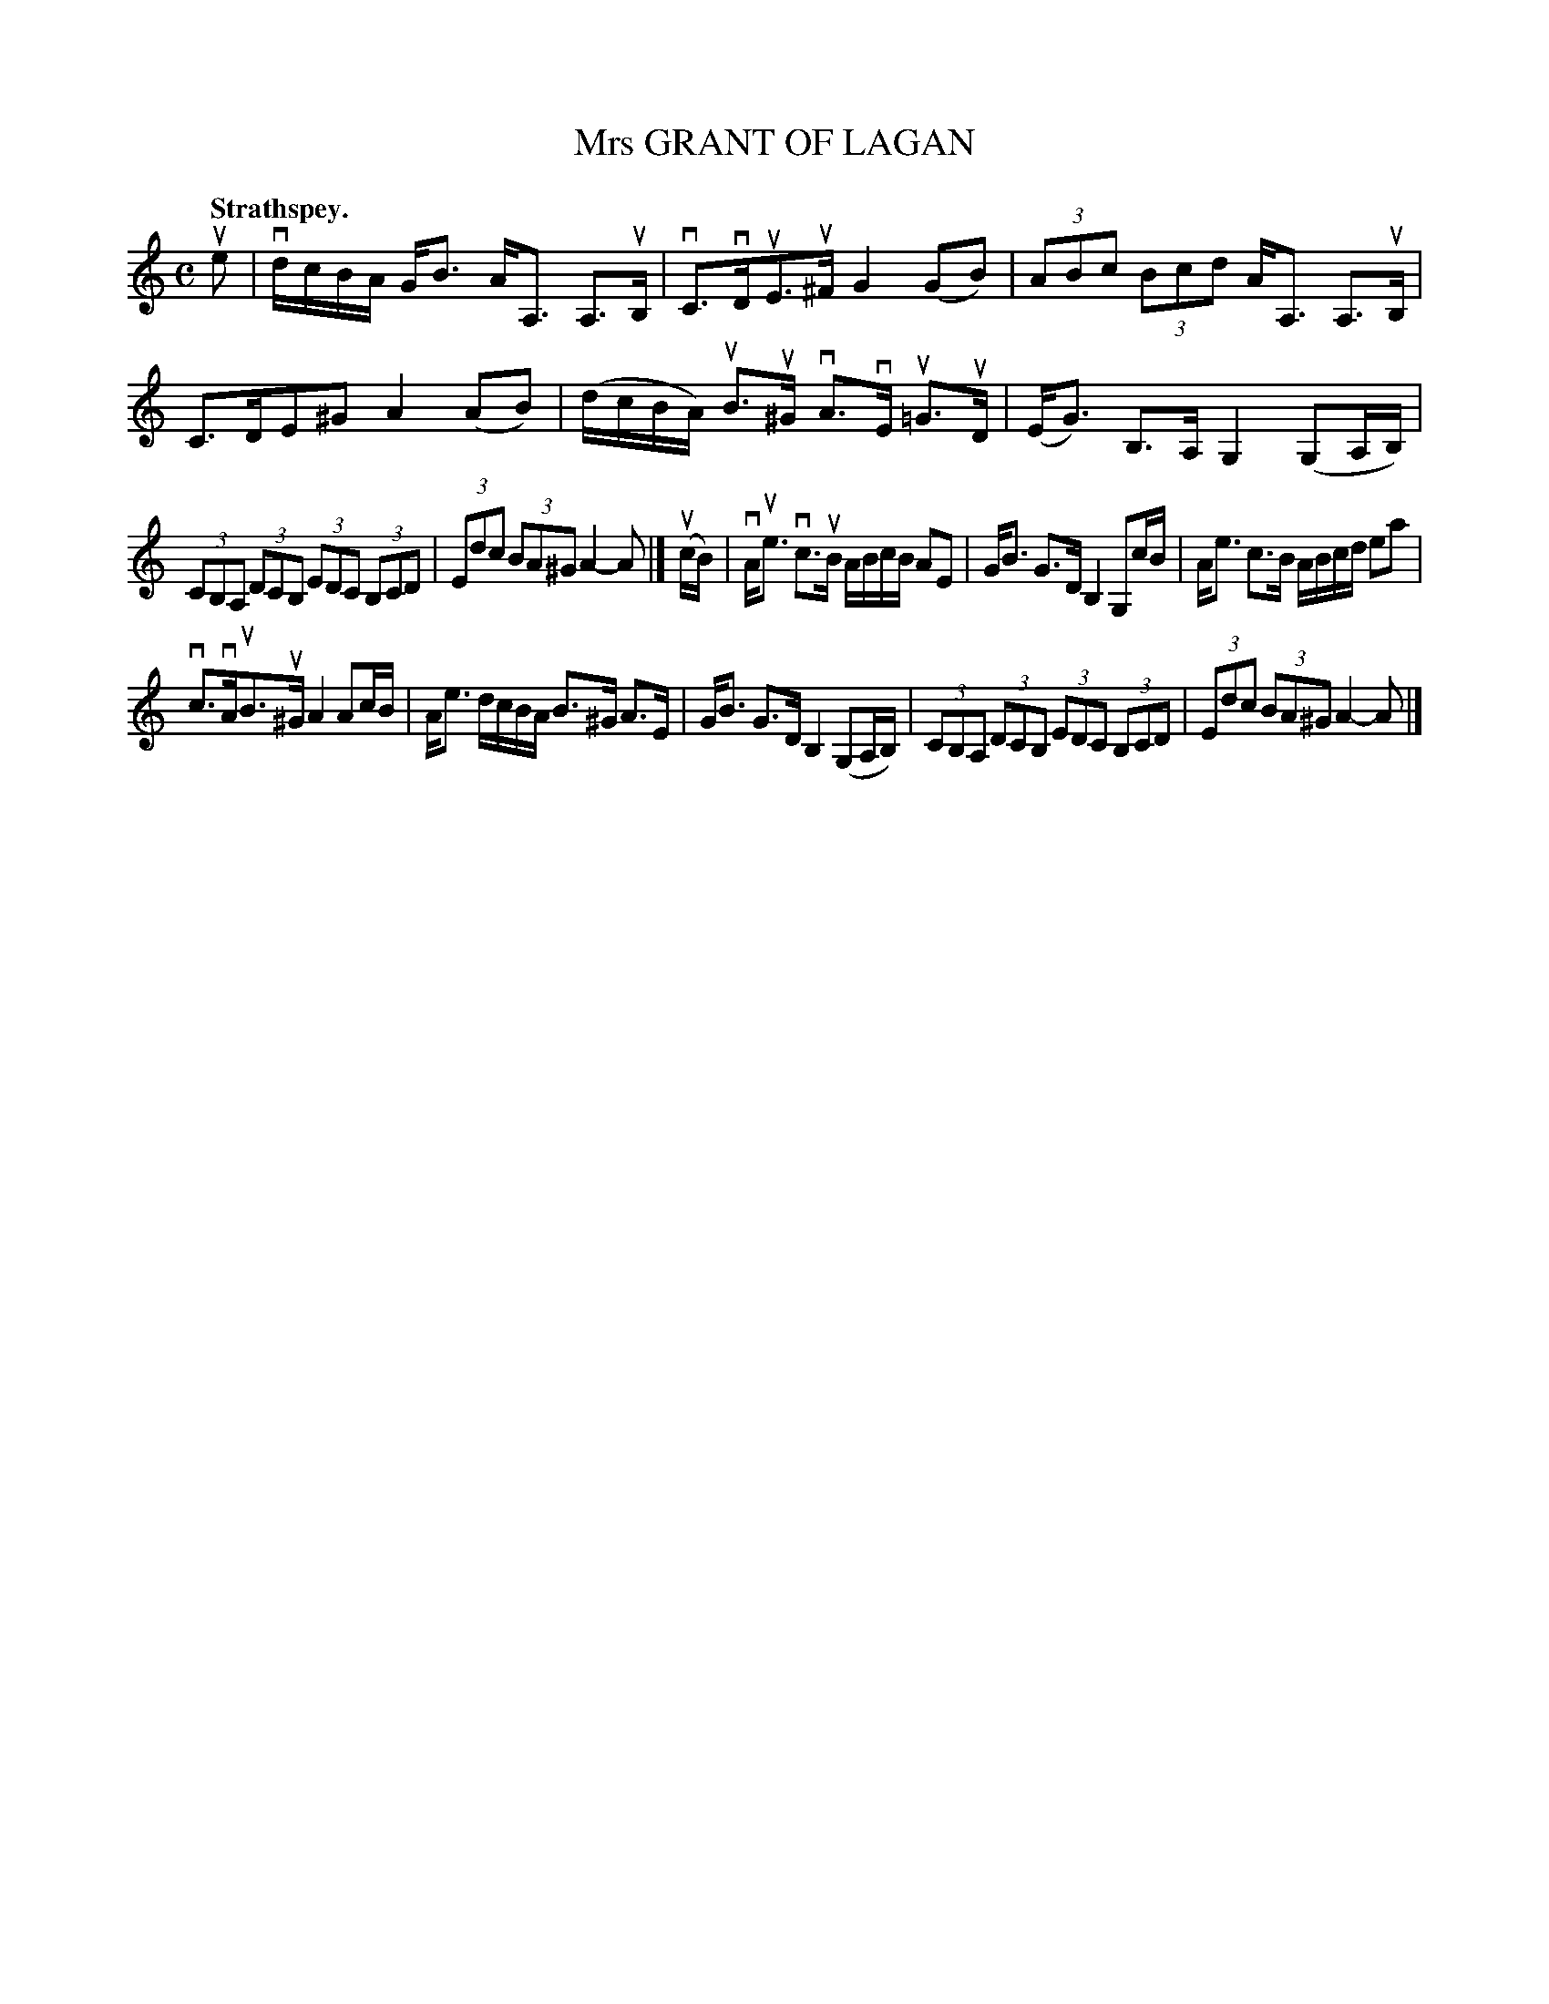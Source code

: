 X: 116003
T: Mrs GRANT OF LAGAN
Q: "Strathspey."
R:  Strathspey.
%R: strathspey
B: James Kerr "Merry Melodies" v.1 p.16 s.0 #3
Z: 2017 John Chambers <jc:trillian.mit.edu>
M: C
L: 1/8
K: Am
ue |\
vd/c/B/A/ G<B A<A, A,>uB, | vC>vDuE>u^F G2(GB) |\
(3ABc (3Bcd A<A, A,>uB, | C>DE^G A2(AB) |\
(d/c/B/A/) uB>u^G vA>vE u=G>uD | (E<G) B,>A, G,2 (G,A,/B,/) |
(3CB,A, (3DCB, (3EDC (3B,CD | (3Edc (3BA^G A2-A |]\
(uc/B/) |\
vA<ue vc>uB A/B/c/B/ AE | G<B G>D B,2 G,c/B/ |\
A<e c>B A/B/c/d/ ea |
vc>vAuB>u^G A2 Ac/B/ |\
A<e d/c/B/A/ B>^G A>E | G<B G>D B,2 (G,A,/B,/) |\
(3CB,A, (3DCB, (3EDC (3B,CD | (3Edc (3BA^G A2-A |]
